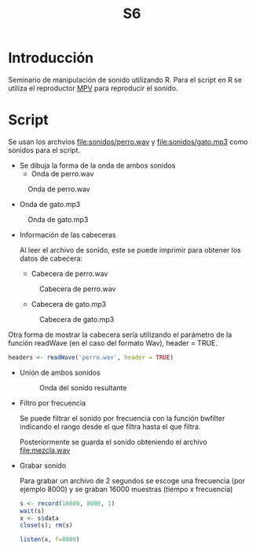 #+TITLE: S6

* Introducción
Seminario de manipulación de sonido utilizando R. Para el script en R se utiliza
el reproductor [[https://mpv.io][MPV]] para reproducir el sonido.

* Script

Se usan los archvios [[file:sonidos/perro.wav]] y [[file:sonidos/gato.mp3]] como sonidos
para el script.

- Se dibuja la forma de la onda de ambos sonidos
  - Onda de perro.wav
#+CAPTION: Onda de perro.wav
#+NAME: fig:perro-onda
[[file:screenshots/perro-onda.png]]

  - Onda de gato.mp3
#+CAPTION: Onda de gato.mp3
#+NAME: fig:gato-onda
[[file:screenshots/gato-onda.png]]

- Información de las cabeceras

  Al leer el archivo de sonido, este se puede imprimir para obtener los datos de
  cabecera:
  - Cabecera de perro.wav
  #+CAPTION: Cabecera de perro.wav
  [[file:screenshots/perro-header.png]]

  - Cabecera de gato.mp3
  #+CAPTION: Cabecera de gato.mp3
  [[file:screenshots/gato-header.png]]


Otra forma de mostrar la cabecera sería utilizando el parámetro de la función
readWave (en el caso del formato Wav), header = TRUE.

#+begin_src R
headers <- readWave('perro.wav', header = TRUE)
#+end_src

- Unión de ambos sonidos
  #+CAPTION: Onda del sonido resultante
  [[file:screenshots/sonido-onda.png]]


- Filtro por frecuencia

  Se puede filtrar el sonido por frecuencia con la función bwfilter indicando el
  rango desde el que filtra hasta el que filtra.

  Posteriormente se guarda el sonido obteniendo el archivo [[file:mezcla.wav]]
- Grabar sonido

  Para grabar un archivo de 2 segundos se escoge una frecuencia (por
  ejemplo 8000) y se graban 16000 muestras (tiempo x frecuencia)

  #+begin_src R
s <- record(16000, 8000, 1)
wait(s)
x <- s$data
close(s); rm(s)

listen(x, f=8000)
  #+end_src
